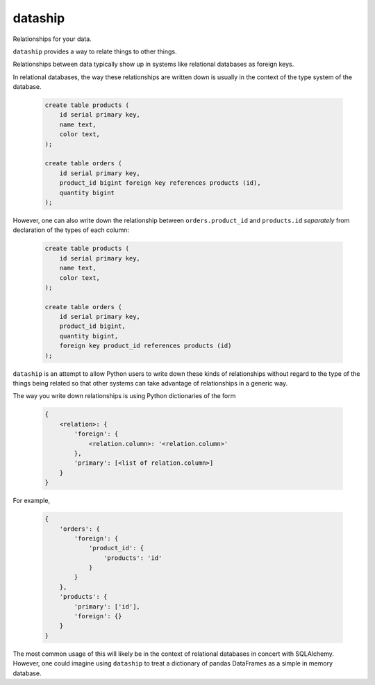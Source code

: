 dataship
========

Relationships for your data.

``dataship`` provides a way to relate things to other things.

Relationships between data typically show up in systems like relational
databases as foreign keys.

In relational databases, the way these relationships are written down is
usually in the context of the type system of the database.

   .. code-block:: sql

      create table products (
          id serial primary key,
          name text,
          color text,
      );

      create table orders (
          id serial primary key,
          product_id bigint foreign key references products (id),
          quantity bigint
      );

However, one can also write down the relationship between ``orders.product_id``
and ``products.id`` *separately* from declaration of the types of each column:

   .. code-block:: sql

      create table products (
          id serial primary key,
          name text,
          color text,
      );

      create table orders (
          id serial primary key,
          product_id bigint,
          quantity bigint,
          foreign key product_id references products (id)
      );

``dataship`` is an attempt to allow Python users to write down these kinds of
relationships without regard to the type of the things being related so that
other systems can take advantage of relationships in a generic way.

The way you write down relationships is using Python dictionaries of the form


   .. code-block:: python

      {
          <relation>: {
              'foreign': {
                  <relation.column>: '<relation.column>'
              },
              'primary': [<list of relation.column>]
          }
      }

For example,

   .. code-block:: python

      {
          'orders': {
              'foreign': {
                  'product_id': {
                      'products': 'id'
                  }
              }
          },
          'products': {
              'primary': ['id'],
              'foreign': {}
          }
      }

The most common usage of this will likely be in the context of relational
databases in concert with SQLAlchemy. However, one could imagine using
``dataship`` to treat a dictionary of pandas DataFrames as a simple in memory
database.
